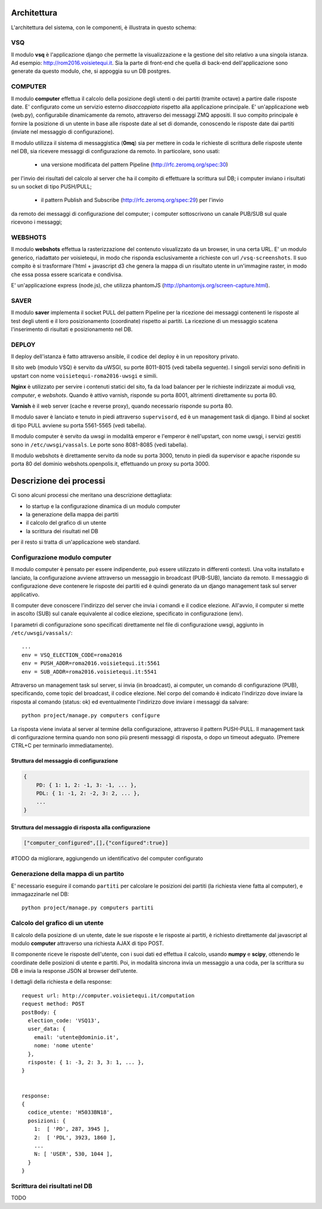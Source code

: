 Architettura
------------
L'architettura del sistema, con le componenti, è illustrata in questo schema:

.. image:: https://raw.github.com/openpolis/voisietequi/master/docs/images/architettura2016.png
   :height: 200
   :width: 600
   :scale: 50
   :alt: Architettura dei componenti


VSQ
===
Il modulo **vsq** è l'applicazione django che permette la visualizzazione e la gestione del sito
relativo a una singola istanza. Ad esempio: http://rom2016.voisietequi.it. 
Sia la parte di front-end che quella di back-end dell'applicazione sono generate da questo modulo, 
che, si appoggia su un DB postgres.


COMPUTER
========
Il modulo **computer** effettua il calcolo della posizione degli utenti o dei partiti (tramite octave) a partire dalle risposte date.
E' configurato come un servizio esterno *disaccoppiato* rispetto alla applicazione principale.
E' un'applicazione web (web.py), configurabile dinamicamente da remoto, attraverso dei messaggi ZMQ appositi.
Il suo compito principale è fornire la posizione di un utente in base alle risposte date al set di domande,
conoscendo le risposte date dai partiti (inviate nel messaggio di configurazione).

Il modulo utilizza il sistema di messaggistica (**0mq**) sia per mettere in coda le richieste
di scrittura delle risposte utente nel DB, sia ricevere messaggi di configurazione da remoto. 
In particolare, sono usati:

  - una versione modificata del pattern Pipeline (http://rfc.zeromq.org/spec:30)
per l'invio dei risultati del calcolo al server che ha il compito di effettuare la scrittura sul DB;
i computer inviano i risultati su un socket di tipo PUSH/PULL;
  - il pattern Publish and Subscribe (http://rfc.zeromq.org/spec:29) per l'invio 
da remoto dei messaggi di configurazione del computer; i computer sottoscrivono un canale PUB/SUB sul 
quale ricevono i messaggi;



WEBSHOTS
========
Il modulo **webshots** effettua la rasterizzazione del contenuto visualizzato da un browser,
in una certa URL. E' un modulo generico, riadattato per voisietequi, in modo che risponda esclusivamente
a richieste con url ``/vsq-screenshots``.
Il suo compito è si trasformare l'html + javascript d3 che genera la mappa di un risultato utente in
un'immagine raster, in modo che essa possa essere scaricata e condivisa.

E' un'applicazione express (node.js), che utilizza phantomJS (http://phantomjs.org/screen-capture.html).


SAVER
=====
Il modulo **saver** implementa il socket PULL del pattern Pipeline per la ricezione dei messaggi contenenti
le risposte al test degli utenti e il loro posizionamento (coordinate) rispetto ai partiti. 
La ricezione di un messaggio scatena l'inserimento di risultati e posizionamento nel DB.


DEPLOY
======
Il deploy dell'istanza è fatto attraverso ansible, il codice del deploy è in un repository privato.

Il sito web (modulo VSQ) è servito da uWSGI, su porte 8011-8015 (vedi tabella seguente).
I singoli servizi sono definiti in upstart con nome ``voisietequi-roma2016-uwsgi`` e simili.

**Nginx** è utilizzato per servire i contenuti statici del sito, 
fa da load balancer per le richieste indirizzate ai moduli *vsq*, *computer*, e *webshots*.
Quando è attivo varnish, risponde su porta 8001, altrimenti direttamente su porta 80.

**Varnish**  è il web server (cache e reverse proxy), quando necessario risponde su porta 80.

Il modulo saver è lanciato e tenuto in piedi attraverso ``supervisord``, ed è un management task di django.
Il bind al socket di tipo PULL avviene su porta 5561-5565 (vedi tabella).

Il modulo computer è servito da uwsgi in modalità emperor e l'emperor è nell'upstart, con nome uwsgi, 
i servizi gestiti sono in ``/etc/uwsgi/vassals``. Le porte sono 8081-8085 (vedi tabella).

Il modulo webshots è direttamente servito da node su porta 3000, tenuto in piedi da supervisor e
apache risponde su porta 80 del dominio webshots.openpolis.it, effettuando un proxy su porta 3000.





Descrizione dei processi
------------------------
Ci sono alcuni processi che meritano una descrizione dettagliata:

* lo startup e la configurazione dinamica di un modulo computer
* la generazione della mappa dei partiti
* il calcolo del grafico di un utente
* la scrittura dei risultati nel DB


per il resto si tratta di un'applicazione web standard.


Configurazione modulo computer
==============================
Il modulo computer è pensato per essere indipendente, può essere utilizzato in differenti contesti.
Una volta installato e lanciato, la configurazione avviene attraverso un messaggio in broadcast (PUB-SUB),
lanciato da remoto.
Il messaggio di configurazione deve contenere le risposte dei partiti ed è quindi generato da un 
django management task sul server applicativo.

.. image:: https://raw.github.com/openpolis/voisietequi/master/docs/images/configurazione.png
   :height: 200
   :width: 600
   :scale: 50
   :alt: Invio comando di configurazione e ricezione risposta ai computers

Il computer deve conoscere l'indirizzo del server che invia i comandi e il codice elezione.
All'avvio, il computer si mette in ascolto (SUB) sul canale equivalente al codice elezione, specificato
in configurazione (env).

I parametri di configurazione sono specificati direttamente nel file di configurazione uwsgi, 
aggiunto in ``/etc/uwsgi/vassals/``::

    ...
    env = VSQ_ELECTION_CODE=roma2016
    env = PUSH_ADDR=roma2016.voisietequi.it:5561
    env = SUB_ADDR=roma2016.voisietequi.it:5541


Attraverso un management task sul server, si invia (in broadcast), ai computer, un
comando di configurazione (PUB), specificando, come topic del broadcast, il codice elezione.
Nel corpo del comando è indicato l'indirizzo dove inviare la risposta al comando (status: ok) ed eventualmente l'indirizzo
dove inviare i messaggi da salvare::

   python project/manage.py computers configure
   
La risposta viene inviata al server al termine della configurazione, attraverso il pattern PUSH-PULL.
Il management task di configurazione termina quando non sono più presenti messaggi di risposta,
o dopo un timeout adeguato. (Premere CTRL+C per terminarlo immediatamente).


Struttura del messaggio di configurazione
^^^^^^^^^^^^^^^^^^^^^^^^^^^^^^^^^^^^^^^^^
.. code::

    {
        PD: { 1: 1, 2: -1, 3: -1, ... },
        PDL: { 1: -1, 2: -2, 3: 2, ... },
        ...
    }


Struttura del messaggio di risposta alla configurazione
^^^^^^^^^^^^^^^^^^^^^^^^^^^^^^^^^^^^^^^^^^^^^^^^^^^^^^^
.. code::

    ["computer_configured",[],{"configured":true}]

#TODO da migliorare, aggiungendo un identificativo del computer configurato



Generazione della mappa di un partito
=====================================

E' necessario eseguire il comando ``partiti`` per calcolare le posizioni dei partiti (la richiesta viene fatta al computer),
e immagazzinarle nel DB::

    python project/manage.py computers partiti
    

Calcolo del grafico di un utente
================================
Il calcolo della posizione di un utente, date le sue risposte e le risposte ai partiti, è richiesto
direttamente dal javascript al modulo **computer** attraverso una richiesta AJAX di tipo POST.

Il componente riceve le risposte dell'utente, con i suoi dati ed effettua il calcolo, usando **numpy** e **scipy**,
ottenendo le coordinate delle posizioni di utente e partiti. Poi, in modalità sincrona invia un messaggio
a una coda, per la scrittura su DB e invia la response JSON al browser dell'utente.

.. image:: https://raw.github.com/openpolis/voisietequi/master/docs/images/calcolo.png
   :height: 200
   :width: 600
   :scale: 50
   :alt: Diagramma interazione calcolo posizione utente

I dettagli della richiesta e della response::

    request url: http://computer.voisietequi.it/computation
    request method: POST
    postBody: {
      election_code: 'VSQ13',
      user_data: {
        email: 'utente@dominio.it',
        nome: 'nome utente'
      },
      risposte: { 1: -3, 2: 3, 3: 1, ... },
    }


    response:
    {
      codice_utente: 'H5033BN18',
      posizioni: {
        1:  [ 'PD', 287, 3945 ],
        2:  [ 'PDL', 3923, 1860 ],
        ...
        N: [ 'USER', 530, 1044 ],
      }
    }


Scrittura dei risultati nel DB
==============================
TODO
